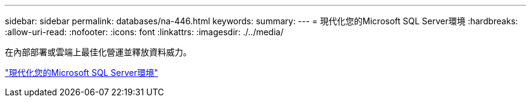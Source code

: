 ---
sidebar: sidebar 
permalink: databases/na-446.html 
keywords:  
summary:  
---
= 現代化您的Microsoft SQL Server環境
:hardbreaks:
:allow-uri-read: 
:nofooter: 
:icons: font
:linkattrs: 
:imagesdir: ./../media/


在內部部署或雲端上最佳化營運並釋放資料威力。

link:https://www.netapp.com/pdf.html?item=/media/15613-na-446.pdf["現代化您的Microsoft SQL Server環境"^]
